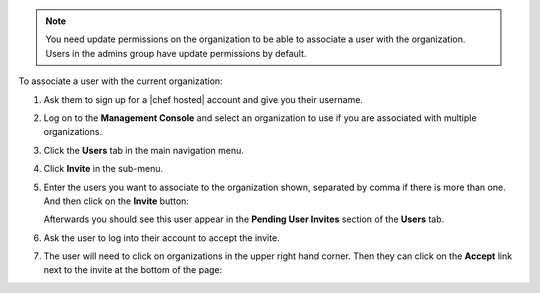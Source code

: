 .. This is an included how-to. 

.. note:: You need update permissions on the organization to be able to associate a user with the organization. Users in the admins group have update permissions by default.

To associate a user with the current organization:

#. Ask them to sign up for a |chef hosted| account and give you their username.

#. Log on to the **Management Console** and select an organization to use if you are associated with multiple organizations.

#. Click the **Users** tab in the main navigation menu.

#. Click **Invite** in the sub-menu.

#. Enter the users you want to associate to the organization shown, separated by comma if there is more than one. And then click on the **Invite** button:

   .. image:: ../../images_old/step_manage_server_hosted_org_user_add_1.png

   Afterwards you should see this user appear in the **Pending User Invites** section of the **Users** tab.

#. Ask the user to log into their account to accept the invite.

#. The user will need to click on organizations in the upper right hand corner. Then they can click on the **Accept** link next to the invite at the bottom of the page:

   .. image:: ../../images_old/step_manage_server_hosted_org_user_add_2.png


